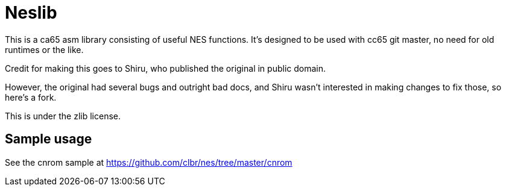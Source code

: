 Neslib
======

This is a ca65 asm library consisting of useful NES functions. It's designed to be
used with cc65 git master, no need for old runtimes or the like.

Credit for making this goes to Shiru, who published the original in public domain.

However, the original had several bugs and outright bad docs, and Shiru wasn't interested
in making changes to fix those, so here's a fork.

This is under the zlib license.

Sample usage
------------

See the cnrom sample at https://github.com/clbr/nes/tree/master/cnrom
